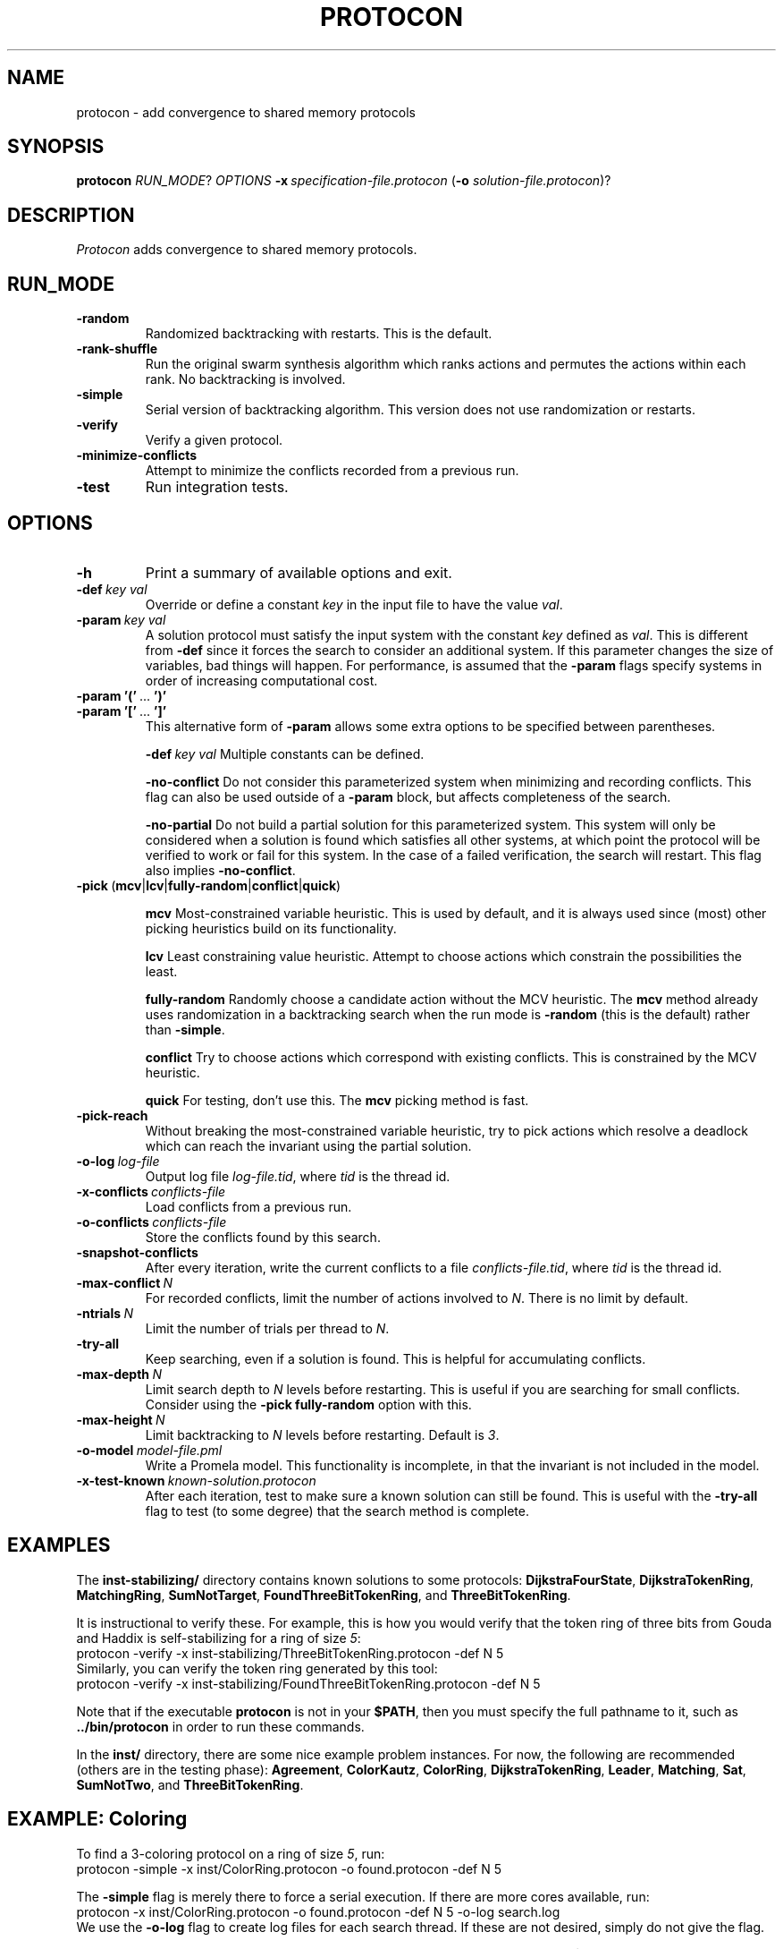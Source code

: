 .TH PROTOCON 1 "October 2013" "Version 2013.11.19"
.LS 1
.SH NAME
protocon \- add convergence to shared memory protocols
.SH SYNOPSIS
.B protocon
.IR RUN_MODE ?
.I OPTIONS
.BI -x\  specification-file.protocon
.RB ( -o
.IR solution-file.protocon )?
.SH DESCRIPTION
.I Protocon
adds convergence to shared memory protocols.
.SH RUN_MODE
.TP
.B -random
Randomized backtracking with restarts.
This is the default.
.TP
.B -rank-shuffle
Run the original swarm synthesis algorithm which ranks actions and permutes the actions within each rank.
No backtracking is involved.
.TP
.B -simple
Serial version of backtracking algorithm.
This version does not use randomization or restarts.
.TP
.B -verify
Verify a given protocol.
.TP
.B -minimize-conflicts
Attempt to minimize the conflicts recorded from a previous run.
.TP
.B -test
Run integration tests.
.SH OPTIONS
.TP
.B -h
Print a summary of available options and exit.
.TP
.BI -def\  key\ val
Override or define a constant
.I key
in the input file to have the value
.IR val .
.TP
.BI -param\  key\ val
A solution protocol must satisfy the input system with the constant
.I key
defined as
.IR val .
This is different from
.B -def
since it forces the search to consider an additional system.
If this parameter changes the size of variables, bad things will happen.
For performance, is assumed that the
.B -param
flags specify systems in order of increasing computational cost.
.TP
.BR -param\ '('\  ... \ ')'
.PD 0
.TP
.PD 1
.BR -param\ '['\  ... \ ']'
This alternative form of
.B -param
allows some extra options to be specified between parentheses.
.IP
.BI -def\  key\ val
Multiple constants can be defined.
.IP
.B -no-conflict
Do not consider this parameterized system when minimizing and recording conflicts.
This flag can also be used outside of a
.B -param
block, but affects completeness of the search.
.IP
.B -no-partial
Do not build a partial solution for this parameterized system.
This system will only be considered when a solution is found which satisfies all other systems, at which point the protocol will be verified to work or fail for this system.
In the case of a failed verification, the search will restart.
This flag also implies
.BR -no-conflict .
.TP
.BR -pick\  ( mcv | lcv | fully-random | conflict | quick )
.IP
.B mcv
Most-constrained variable heuristic.
This is used by default, and it is always used since (most) other picking heuristics build on its functionality.
.IP
.B lcv
Least constraining value heuristic.
Attempt to choose actions which constrain the possibilities the least.
.IP
.B fully-random
Randomly choose a candidate action without the MCV heuristic.
The
.B mcv
method already uses randomization in a backtracking search when the run mode is
.B -random
(this is the default) rather than
.BR -simple .
.IP
.B conflict
Try to choose actions which correspond with existing conflicts.
This is constrained by the MCV heuristic.
.IP
.B quick
For testing, don't use this.
The
.B mcv
picking method is fast.
.TP
.BR -pick-reach
Without breaking the most-constrained variable heuristic, try to pick actions which resolve a deadlock which can reach the invariant using the partial solution.
.TP
.BI -o-log\  log-file
Output log file
.IR log-file.tid ,
where
.I tid
is the thread id.
.TP
.BI -x-conflicts\  conflicts-file
Load conflicts from a previous run.
.TP
.BI -o-conflicts\  conflicts-file
Store the conflicts found by this search.
.TP
.BI -snapshot-conflicts
After every iteration, write the current conflicts to a file
.IR conflicts-file.tid ,
where
.I tid
is the thread id.
.TP
.BI -max-conflict\  N
For recorded conflicts, limit the number of actions involved to
.IR N .
There is no limit by default.
.TP
.BI -ntrials\  N
Limit the number of trials per thread to
.IR N .
.TP
.B -try-all
Keep searching, even if a solution is found.
This is helpful for accumulating conflicts.
.TP
.BI -max-depth\  N
Limit search depth to
.I N
levels before restarting.
This is useful if you are searching for small conflicts.
Consider using the
.B -pick fully-random
option with this.
.TP
.BI -max-height\  N
Limit backtracking to
.I N
levels before restarting.
Default is
.IR 3 .
.TP
.BI -o-model\  model-file.pml
Write a Promela model.
This functionality is incomplete, in that the invariant is not included in the model.
.TP
.BI -x-test-known\  known-solution.protocon
After each iteration, test to make sure a known solution can still be found.
This is useful with the
.B -try-all
flag to test (to some degree) that the search method is complete.
.SH EXAMPLES
The
.B inst-stabilizing/
directory contains known solutions to some protocols:
.BR DijkstraFourState ,
.BR DijkstraTokenRing ,
.BR MatchingRing ,
.BR SumNotTarget ,
.BR FoundThreeBitTokenRing ,
and
.BR ThreeBitTokenRing .

It is instructional to verify these.
For example, this is how you would verify that the token ring of three bits from Gouda and Haddix is self-stabilizing for a ring of size
.IR 5 :
.nf
    protocon -verify -x inst-stabilizing/ThreeBitTokenRing.protocon -def N 5
.fi
Similarly, you can verify the token ring generated by this tool:
.nf
    protocon -verify -x inst-stabilizing/FoundThreeBitTokenRing.protocon -def N 5
.fi

Note that if the executable
.B protocon
is not in your
.BR $PATH ,
then you must specify the full pathname to it, such as
.B ../bin/protocon
in order to run these commands.

In the
.B inst/
directory, there are some nice example problem instances.
For now, the following are recommended (others are in the testing phase):
.BR Agreement ,
.BR ColorKautz ,
.BR ColorRing ,
.BR DijkstraTokenRing ,
.BR Leader ,
.BR Matching ,
.BR Sat ,
.BR SumNotTwo ,
and
.BR ThreeBitTokenRing .

.SH EXAMPLE: Coloring
To find a 3-coloring protocol on a ring of size
.IR 5 ,
run:
.nf
    protocon -simple -x inst/ColorRing.protocon -o found.protocon -def N 5
.fi

The
.B -simple
flag is merely there to force a serial execution.
If there are more cores available, run:
.nf
    protocon -x inst/ColorRing.protocon -o found.protocon -def N 5 -o-log search.log
.fi
We use the
.B -o-log
flag to create log files for each search thread.
If these are not desired, simply do not give the flag.

To use the default search method with only one thread (and see the output), set the
.B $OMP_NUM_THREADS
environment variable to
.IR 1 .
In the
.B bash
shell:
.nf
    export OMP_NUM_THREADS=1
    protocon -x inst/ColorRing.protocon -def N 5
    unset OMP_NUM_THREADS
.fi
This can of course be accomplished on one line:
.nf
    OMP_NUM_THREADS=1 protocon -x inst/ColorRing.protocon -def N 5
.fi
The equivalent
.B csh
or
.B tcsh
shell commands are:
.nf
    setenv OMP_NUM_THREADS 1
    protocon -x inst/ColorRing.protocon -def N 5
    unsetenv
.fi

.SH EXAMPLE: Agreement
One particular instance of agreement on a ring poses some issues.
Using the default heuristics, the following may take a long time!
.nf
    protocon -x inst/Agreement.protocon -def N 5
.fi

But notice that removing randomization solves this problem very quickly without any special flags.
.nf
    protocon -simple -x inst/Agreement.protocon -def N 5
.fi
This even works well when the ring, and each variable domain, is of size
.IR 6 .
.nf
    protocon -simple -x inst/Agreement.protocon -def N 6
.fi

The random method can make better decisions (for this problem, at least) by trying to choose actions which make an execution from some deadlock state to the invariant, rather than just resolving some deadlock.
This is accomplished with the
.B -pick-reach
flag.
We can also make better decisions by using the least-constraining value heuristic on top of the default most-constrained variable heuristic.
This is accomplished with the
.B -pick lcv
flag.
Alone, each of these two flags make the runtime finish in a reasonable amount of time (55 seconds on a 2 GHz machine).
Together, they rival the non-random version.
.nf
    protocon -x inst/Agreement.protocon -pick-reach -def N 5
    protocon -x inst/Agreement.protocon -pick lcv -def N 5
    protocon -x inst/Agreement.protocon -pick-reach -pick lcv -def N 5
.fi

Since
.B -pick-reach
helped, we might try the
.B -rank-shuffle
search which does not use backtracking at all, but takes reachability into account as a fundamental concept.
Use the
.B -no-conflict
flag to speed up the trials.
.nf
    protocon -rank-shuffle -x inst/Agreement.protocon -no-conflict -def N 5
.fi
We can similarly use
.B -no-conflict
with backtracking, which works fairly well in this case.
.nf
    protocon -x inst/Agreement.protocon -no-conflict -def N 5
.fi
Be warned that the
.B -no-conflict
flag makes a search incomplete and usually hurts a backtracking search.

For rings of size
.IR 6 ,
the randomized searches do not compete with the
.B -simple
search.

.SH EXAMPLE: Three Bit Token Ring
Let's try to find a stabilizing token ring using three bits on a ring of size
.IR 5 .
.nf
    protocon -x inst/ThreeBitTokenRing.protocon -o found.protocon -def N 5
.fi

Is the protocol stabilizing on a ring of size
.IR 3 ?
.nf
    protocon -verify -x found.protocon -def N 3
.fi

How about of size
.I 4
or
.IR 6 ?
.nf
    protocon -verify -x found.protocon -def N 4
    protocon -verify -x found.protocon -def N 6
.fi

Probably not.
Let's try again, taking those sizes into account!
.nf
    protocon -x inst/ThreeBitTokenRing.protocon -o found.protocon -def N 5 -param N 3 -param N 4 -param N 6
.fi

But what if we want to search up to size
.IR 7 ,
but it takes too long check a system of that size at each decision level?
Use the
.B -no-partial
flag to just verify the protocol on that system after finding a protocol which is self-stabilizing for all smaller sizes.
.nf
    protocon -x inst/ThreeBitTokenRing.protocon -o found.protocon -def N 5 -param N 3 -param N 4 -param N 6 -param [ -def N 7 -no-partial ]
.fi

.SH BUGS
The MPI version currently does not support the
.BR -verify ,
.BR -minimize-conflicts ,
or
.BR -test .
Further, the MPI version does not currently share conflicts between search processes.

When the search considers multiple systems at once (specified via
.B -param
flags), there may be a very rare case where conflicts accumulate in a way which makes the search incomplete.
I have been unable to reliably reproduce this issue.
It is extremely rare and may not even exist.

